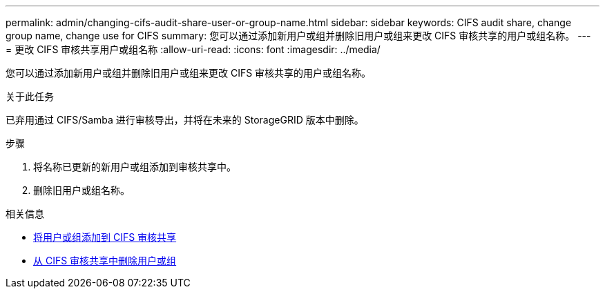 ---
permalink: admin/changing-cifs-audit-share-user-or-group-name.html 
sidebar: sidebar 
keywords: CIFS audit share, change group name, change use for CIFS 
summary: 您可以通过添加新用户或组并删除旧用户或组来更改 CIFS 审核共享的用户或组名称。 
---
= 更改 CIFS 审核共享用户或组名称
:allow-uri-read: 
:icons: font
:imagesdir: ../media/


[role="lead"]
您可以通过添加新用户或组并删除旧用户或组来更改 CIFS 审核共享的用户或组名称。

.关于此任务
已弃用通过 CIFS/Samba 进行审核导出，并将在未来的 StorageGRID 版本中删除。

.步骤
. 将名称已更新的新用户或组添加到审核共享中。
. 删除旧用户或组名称。


.相关信息
* xref:adding-user-or-group-to-cifs-audit-share.adoc[将用户或组添加到 CIFS 审核共享]
* xref:removing-user-or-group-from-cifs-audit-share.adoc[从 CIFS 审核共享中删除用户或组]

